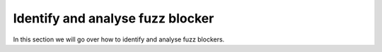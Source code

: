 Identify and analyse fuzz blocker
---------------------------------

In this section we will go over how to identify and analyse fuzz blockers.
